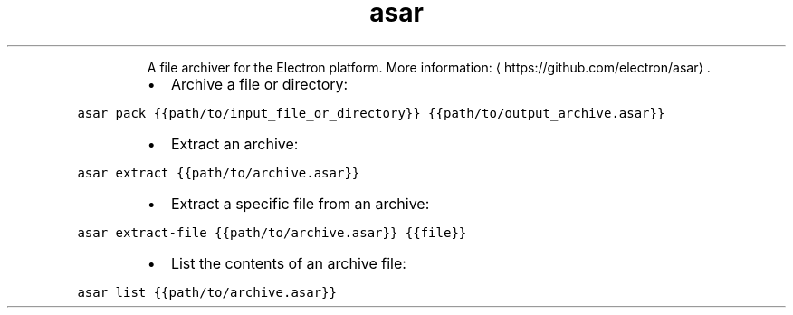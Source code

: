 .TH asar
.PP
.RS
A file archiver for the Electron platform.
More information: \[la]https://github.com/electron/asar\[ra]\&.
.RE
.RS
.IP \(bu 2
Archive a file or directory:
.RE
.PP
\fB\fCasar pack {{path/to/input_file_or_directory}} {{path/to/output_archive.asar}}\fR
.RS
.IP \(bu 2
Extract an archive:
.RE
.PP
\fB\fCasar extract {{path/to/archive.asar}}\fR
.RS
.IP \(bu 2
Extract a specific file from an archive:
.RE
.PP
\fB\fCasar extract\-file {{path/to/archive.asar}} {{file}}\fR
.RS
.IP \(bu 2
List the contents of an archive file:
.RE
.PP
\fB\fCasar list {{path/to/archive.asar}}\fR
